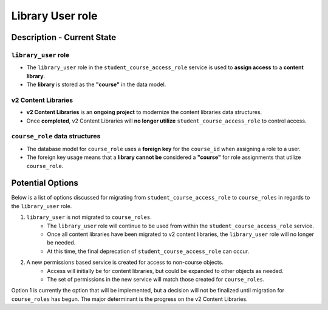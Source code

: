 Library User role
#################

Description - Current State
***************************

``library_user`` role
---------------------

* The ``library_user`` role in the ``student_course_access_role`` service is used to **assign access** to a **content library**.
* The **library** is stored as the **"course"** in the data model.

v2 Content Libraries
--------------------

* **v2 Content Libraries** is an **ongoing project** to modernize the content libraries data structures.
* Once **completed**, v2 Content Libraries will **no longer utilize** ``student_course_access_role`` to control access.

``course_role`` data structures
-------------------------------

* The database model for ``course_role`` uses a **foreign key** for the ``course_id`` when assigning a role to a user.
* The foreign key usage means that a **library cannot be** considered a **"course"** for role assignments that utilize ``course_role``.


Potential Options
*****************

Below is a list of options discussed for migrating from ``student_course_access_role`` to ``course_roles`` in regards to the ``library_user`` role.

1. ``library_user`` is not migrated to ``course_roles``.
    * The ``library_user`` role will continue to be used from within the ``student_course_access_role`` service.
    * Once all content libraries have been migrated to v2 content libraries, the ``library_user`` role will no longer be needed.
    * At this time, the final deprecation of ``student_course_access_role`` can occur.

2. A new permissions based service is created for access to non-course objects.
    * Access will initially be for content libraries, but could be expanded to other objects as needed.
    * The set of permissions in the new service will match those created for ``course_roles``.

Option 1 is currently the option that will be implemented,
but a decision will not be finalized until migration for ``course_roles`` has begun.
The major determinant is the progress on the v2 Content Libraries.


